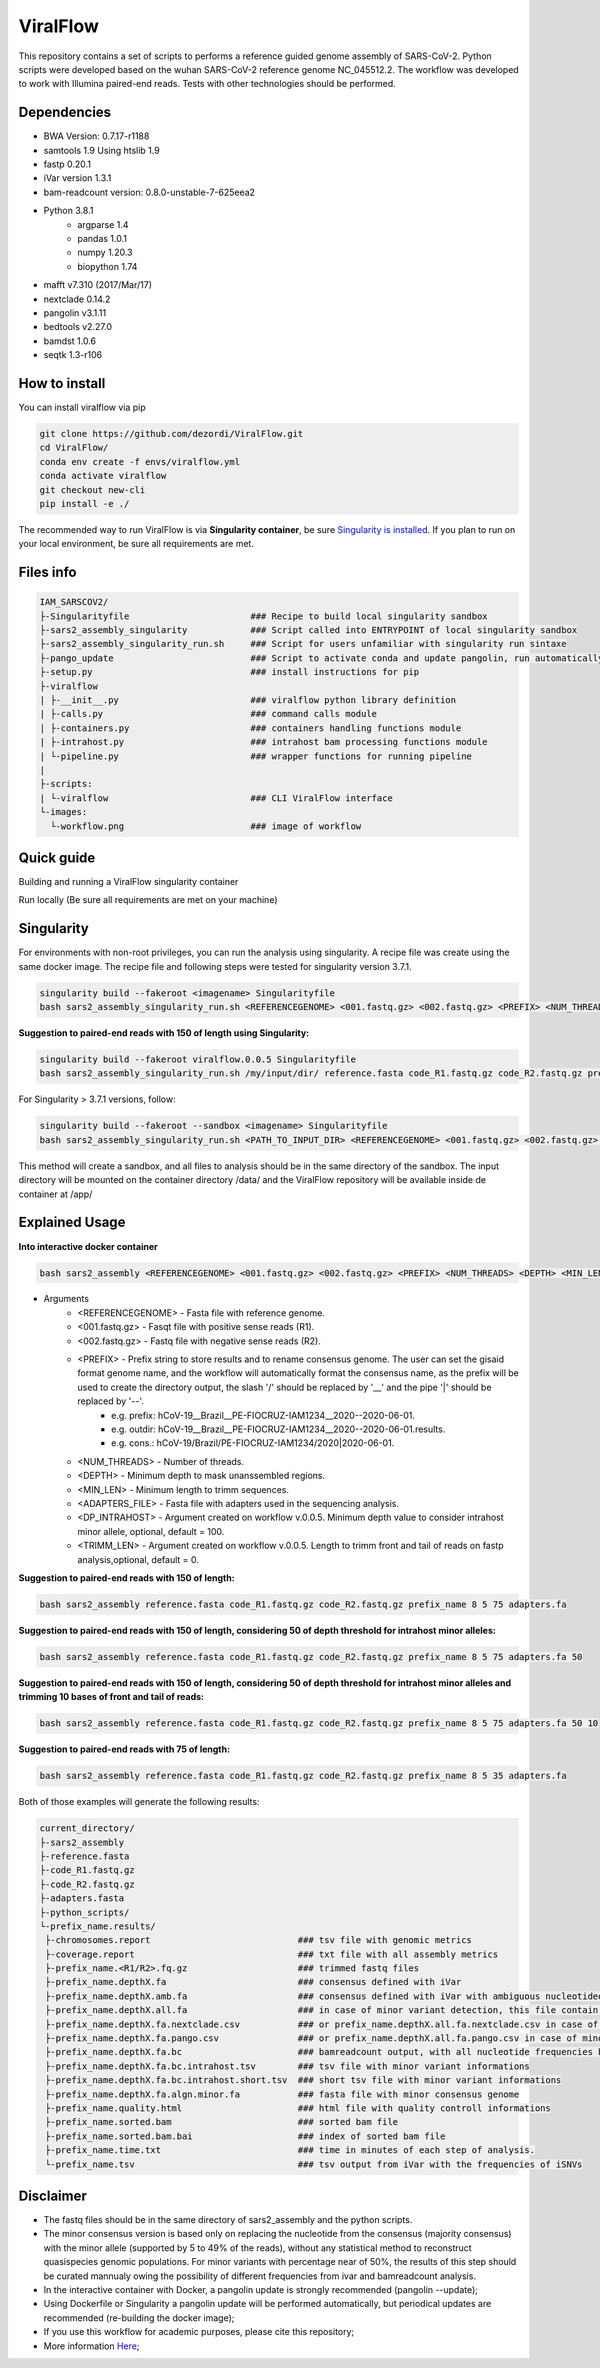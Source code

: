 ViralFlow
=========

This repository contains a set of scripts to performs a reference guided genome assembly of SARS-CoV-2. Python scripts were developed based on the wuhan SARS-CoV-2 reference genome NC_045512.2. The workflow was developed to work with Illumina paired-end reads. Tests with other technologies should be performed.

.. image:: images/workflow.png
   :width: 600

=====
Dependencies
=====

* BWA Version: 0.7.17-r1188
* samtools 1.9 Using htslib 1.9
* fastp 0.20.1
* iVar version 1.3.1
* bam-readcount version: 0.8.0-unstable-7-625eea2
* Python 3.8.1
    * argparse 1.4
    * pandas 1.0.1
    * numpy 1.20.3
    * biopython 1.74
* mafft v7.310 (2017/Mar/17)
* nextclade 0.14.2
* pangolin v3.1.11
* bedtools v2.27.0
* bamdst 1.0.6
* seqtk 1.3-r106

=====
How to install
=====

You can install viralflow via pip

.. code-block:: text

  git clone https://github.com/dezordi/ViralFlow.git
  cd ViralFlow/
  conda env create -f envs/viralflow.yml
  conda activate viralflow
  git checkout new-cli
  pip install -e ./

The recommended way to run ViralFlow is via **Singularity container**, be sure `Singularity is installed <https://hub.docker.com/repository/docker/dezordi/iam_sarscov2/>`_.
If you plan to run on your local environment, be sure all requirements are met.

=====
Files info
=====

.. code-block:: text

    IAM_SARSCOV2/
    ├-Singularityfile                       ### Recipe to build local singularity sandbox
    ├-sars2_assembly_singularity            ### Script called into ENTRYPOINT of local singularity sandbox
    ├-sars2_assembly_singularity_run.sh     ### Script for users unfamiliar with singularity run sintaxe
    ├-pango_update                          ### Script to activate conda and update pangolin, run automatically during docker or singularity build
    ├-setup.py                              ### install instructions for pip
    ├-viralflow
    | ├-__init__.py                         ### viralflow python library definition
    | ├-calls.py                            ### command calls module
    | ├-containers.py                       ### containers handling functions module
    | ├-intrahost.py                        ### intrahost bam processing functions module
    | └-pipeline.py                         ### wrapper functions for running pipeline
    |
    ├-scripts:
    | └-viralflow                           ### CLI ViralFlow interface
    └-images:
      └-workflow.png                        ### image of workflow

====
Quick guide
====

Building and running a ViralFlow singularity container

.. code::bash

  viralflow --build -singFilePath /path/to/ViralFlow/Singularityfile_test
  viralflow --runContainer -inputDir path/to/input/  \
                           -referenceGenome reference_genome.fasta \
                           -adaptersFile adapters.fasta -totalCpus 4 \
                           -depth 5 -minLen 75 \
                           -containerImg /path/to/viralflow_container \
                           -minDpIntrahost 100 -trimLen 0

Run locally (Be sure all requirements are met on your machine)

.. code::bash

  viralflow --run -inputDir path/to/input/data/ \
                  -referenceGenome $FASTA \
                  -adaptersFile adapters.fasta -totalCpus 4 -depth 5 \
                  -minLen 75 -minDpIntrahost 100 -trimLen 75 \
                  -nxtBin /path/to/nextclade \
                  -nxtDtset /path/to/nextclade/dataset/sars-cov-2/ -v


=====
Singularity
=====

For environments with non-root privileges, you can run the analysis using singularity. A recipe file was create using the same docker image.
The recipe file and following steps were tested for singularity version 3.7.1.

.. code:: bash

    singularity build --fakeroot <imagename> Singularityfile
    bash sars2_assembly_singularity_run.sh <REFERENCEGENOME> <001.fastq.gz> <002.fastq.gz> <PREFIX> <NUM_THREADS> <DEPTH> <MIN_LEN> <ADAPTERS_FILE> <imagename>

**Suggestion to paired-end reads with 150 of length using Singularity:**

.. code:: bash

    singularity build --fakeroot viralflow.0.0.5 Singularityfile
    bash sars2_assembly_singularity_run.sh /my/input/dir/ reference.fasta code_R1.fastq.gz code_R2.fastq.gz prefix_name 8 5 75 adapters.fa viralflow:0.0.5

For Singularity > 3.7.1 versions, follow:

.. code:: bash

    singularity build --fakeroot --sandbox <imagename> Singularityfile
    bash sars2_assembly_singularity_run.sh <PATH_TO_INPUT_DIR> <REFERENCEGENOME> <001.fastq.gz> <002.fastq.gz> <PREFIX> <NUM_THREADS> <DEPTH> <MIN_LEN> <ADAPTERS_FILE> <imagename>

This method will create a sandbox, and all files to analysis should be in the same directory of the sandbox.
The input directory will be mounted on the container directory /data/ and the ViralFlow repository will be available inside de container at /app/

=====
Explained Usage
=====

**Into interactive docker container**

.. code:: bash

    bash sars2_assembly <REFERENCEGENOME> <001.fastq.gz> <002.fastq.gz> <PREFIX> <NUM_THREADS> <DEPTH> <MIN_LEN> <ADAPTERS_FILE>

* Arguments
    * <REFERENCEGENOME> -   Fasta file with reference genome.
    * <001.fastq.gz>    -   Fasqt file with positive sense reads (R1).
    * <002.fastq.gz>    -   Fastq file with negative sense reads (R2).
    * <PREFIX>          -   Prefix string to store results and to rename consensus genome. The user can set the gisaid format genome name, and the workflow will automatically format the consensus name, as the prefix will be used to create the directory output, the slash '/' should be replaced by '__' and the pipe '|' should be replaced by '--'.
        * e.g. prefix:       hCoV-19__Brazil__PE-FIOCRUZ-IAM1234__2020--2020-06-01.
        * e.g. outdir:       hCoV-19__Brazil__PE-FIOCRUZ-IAM1234__2020--2020-06-01.results.
        * e.g. cons.:    hCoV-19/Brazil/PE-FIOCRUZ-IAM1234/2020|2020-06-01.
    * <NUM_THREADS>     -   Number of threads.
    * <DEPTH>           -   Minimum depth to mask unanssembled regions.
    * <MIN_LEN>         -   Minimum length to trimm sequences.
    * <ADAPTERS_FILE>   -   Fasta file with adapters used in the sequencing analysis.
    * <DP_INTRAHOST>    -   Argument created on workflow v.0.0.5. Minimum depth value to consider intrahost minor allele, optional, default = 100.
    * <TRIMM_LEN>       -   Argument created on workflow v.0.0.5. Length to trimm front and tail of reads on fastp analysis,optional, default = 0.

**Suggestion to paired-end reads with 150 of length:**

.. code:: bash

    bash sars2_assembly reference.fasta code_R1.fastq.gz code_R2.fastq.gz prefix_name 8 5 75 adapters.fa

**Suggestion to paired-end reads with 150 of length, considering 50 of depth threshold for intrahost minor alleles:**

.. code:: bash

    bash sars2_assembly reference.fasta code_R1.fastq.gz code_R2.fastq.gz prefix_name 8 5 75 adapters.fa 50

**Suggestion to paired-end reads with 150 of length, considering 50 of depth threshold for intrahost minor alleles and trimming 10 bases of front and tail of reads:**

.. code:: bash

    bash sars2_assembly reference.fasta code_R1.fastq.gz code_R2.fastq.gz prefix_name 8 5 75 adapters.fa 50 10

**Suggestion to paired-end reads with 75 of length:**

.. code:: bash

    bash sars2_assembly reference.fasta code_R1.fastq.gz code_R2.fastq.gz prefix_name 8 5 35 adapters.fa

Both of those examples will generate the following results:


.. code-block:: text


    current_directory/
    ├-sars2_assembly
    ├-reference.fasta
    ├-code_R1.fastq.gz
    ├-code_R2.fastq.gz
    ├-adapters.fasta
    ├-python_scripts/
    └-prefix_name.results/
     ├-chromosomes.report                            ### tsv file with genomic metrics
     ├-coverage.report                               ### txt file with all assembly metrics
     ├-prefix_name.<R1/R2>.fq.gz                     ### trimmed fastq files
     ├-prefix_name.depthX.fa                         ### consensus defined with iVar
     ├-prefix_name.depthX.amb.fa                     ### consensus defined with iVar with ambiguous nucleotideos on positions where major allele frequencies correspond at least 60% of depth.
     ├-prefix_name.depthX.all.fa                     ### in case of minor variant detection, this file contain the 2 genome versions (major and minor consensus)
     ├-prefix_name.depthX.fa.nextclade.csv           ### or prefix_name.depthX.all.fa.nextclade.csv in case of minor variant detection, nextclade csv output
     ├-prefix_name.depthX.fa.pango.csv               ### or prefix_name.depthX.all.fa.pango.csv in case of minor variant detection, pangolin lineages information
     ├-prefix_name.depthX.fa.bc                      ### bamreadcount output, with all nucleotide frequencies by genomic position
     ├-prefix_name.depthX.fa.bc.intrahost.tsv        ### tsv file with minor variant informations
     ├-prefix_name.depthX.fa.bc.intrahost.short.tsv  ### short tsv file with minor variant informations
     ├-prefix_name.depthX.fa.algn.minor.fa           ### fasta file with minor consensus genome
     ├-prefix_name.quality.html                      ### html file with quality controll informations
     ├-prefix_name.sorted.bam                        ### sorted bam file
     ├-prefix_name.sorted.bam.bai                    ### index of sorted bam file
     ├-prefix_name.time.txt                          ### time in minutes of each step of analysis.
     └-prefix_name.tsv                               ### tsv output from iVar with the frequencies of iSNVs

=====
Disclaimer
=====
* The fastq files should be in the same directory of sars2_assembly and the python scripts.
* The minor consensus version is based only on replacing the nucleotide from the consensus (majority consensus) with the minor allele (supported by 5 to 49% of the reads), without any statistical method to reconstruct quasispecies genomic populations. For minor variants with percentage near of 50%, the results of this step should be curated mannualy owing the possibility of different frequencies from ivar and bamreadcount analysis.
* In the interactive container with Docker, a pangolin update is strongly recommended (pangolin --update);
* Using Dockerfile or Singularity a pangolin update will be performed automatically, but periodical updates are recommended (re-building the docker image);
* If you use this workflow for academic  purposes, please cite this repository;
* More information `Here <https://dezordi.github.io/>`_;
